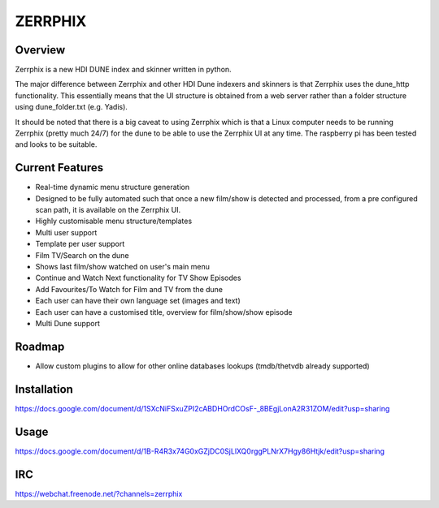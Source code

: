 ========
ZERRPHIX
========

Overview
--------

Zerrphix is a new HDI DUNE index and skinner written in python.

The major difference between Zerrphix and other HDI Dune indexers and skinners is that Zerrphix uses
the dune_http functionality. This essentially means that the UI structure is obtained from a web server
rather than a folder structure using dune_folder.txt (e.g. Yadis).

It should be noted that there is a big caveat to using Zerrphix which is that a Linux computer needs
to be running Zerrphix (pretty much 24/7) for the dune to be able to use the Zerrphix UI at any time.
The raspberry pi has been tested and looks to be suitable.

Current Features
----------------

- Real-time dynamic menu structure generation
- Designed to be fully automated such that once a new film/show is detected and processed,
  from a pre configured scan path, it is available on the Zerrphix UI.
- Highly customisable menu structure/templates
- Multi user support
- Template per user support
- Film TV/Search on the dune
- Shows last film/show watched on user's main menu
- Continue and Watch Next functionality for TV Show Episodes
- Add Favourites/To Watch for Film and TV from the dune
- Each user can have their own language set (images and text)
- Each user can have a customised title, overview for film/show/show episode
- Multi Dune support

Roadmap
-------

- Allow custom plugins to allow for other online databases lookups (tmdb/thetvdb already supported)

Installation
------------

https://docs.google.com/document/d/1SXcNiFSxuZPI2cABDHOrdCOsF-_8BEgjLonA2R31ZOM/edit?usp=sharing


Usage
-----

https://docs.google.com/document/d/1B-R4R3x74G0xGZjDC0SjLlXQ0rggPLNrX7Hgy86Htjk/edit?usp=sharing

IRC
---

https://webchat.freenode.net/?channels=zerrphix